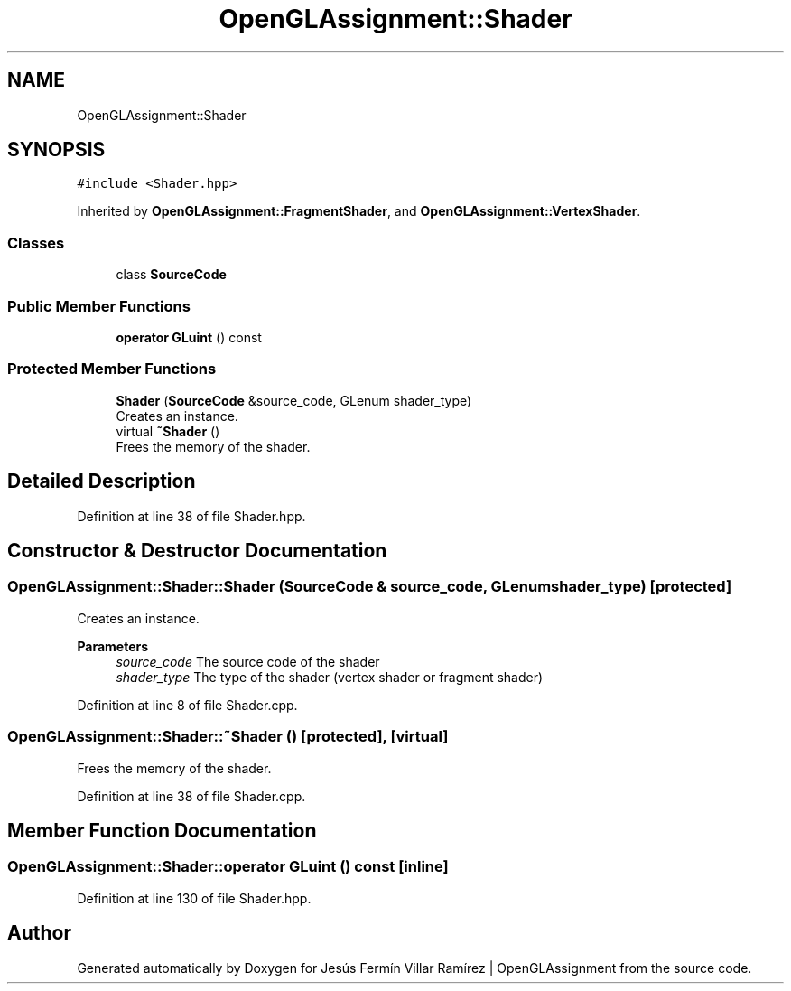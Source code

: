 .TH "OpenGLAssignment::Shader" 3 "Sun May 24 2020" "Jesús Fermín Villar Ramírez | OpenGLAssignment" \" -*- nroff -*-
.ad l
.nh
.SH NAME
OpenGLAssignment::Shader
.SH SYNOPSIS
.br
.PP
.PP
\fC#include <Shader\&.hpp>\fP
.PP
Inherited by \fBOpenGLAssignment::FragmentShader\fP, and \fBOpenGLAssignment::VertexShader\fP\&.
.SS "Classes"

.in +1c
.ti -1c
.RI "class \fBSourceCode\fP"
.br
.in -1c
.SS "Public Member Functions"

.in +1c
.ti -1c
.RI "\fBoperator GLuint\fP () const"
.br
.in -1c
.SS "Protected Member Functions"

.in +1c
.ti -1c
.RI "\fBShader\fP (\fBSourceCode\fP &source_code, GLenum shader_type)"
.br
.RI "Creates an instance\&. "
.ti -1c
.RI "virtual \fB~Shader\fP ()"
.br
.RI "Frees the memory of the shader\&. "
.in -1c
.SH "Detailed Description"
.PP 
Definition at line 38 of file Shader\&.hpp\&.
.SH "Constructor & Destructor Documentation"
.PP 
.SS "OpenGLAssignment::Shader::Shader (\fBSourceCode\fP & source_code, GLenum shader_type)\fC [protected]\fP"

.PP
Creates an instance\&. 
.PP
\fBParameters\fP
.RS 4
\fIsource_code\fP The source code of the shader 
.br
\fIshader_type\fP The type of the shader (vertex shader or fragment shader) 
.RE
.PP

.PP
Definition at line 8 of file Shader\&.cpp\&.
.SS "OpenGLAssignment::Shader::~Shader ()\fC [protected]\fP, \fC [virtual]\fP"

.PP
Frees the memory of the shader\&. 
.PP
Definition at line 38 of file Shader\&.cpp\&.
.SH "Member Function Documentation"
.PP 
.SS "OpenGLAssignment::Shader::operator GLuint () const\fC [inline]\fP"

.PP
Definition at line 130 of file Shader\&.hpp\&.

.SH "Author"
.PP 
Generated automatically by Doxygen for Jesús Fermín Villar Ramírez | OpenGLAssignment from the source code\&.
